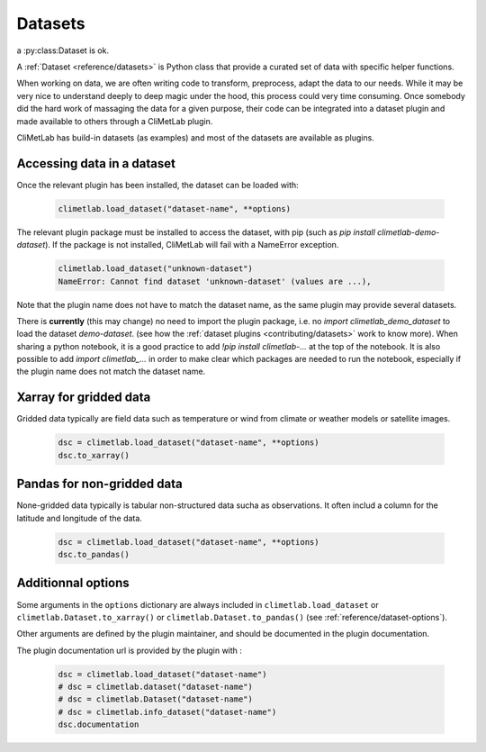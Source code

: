 .. _datasets:

Datasets
========

a :py:class:Dataset is ok.

A :ref:`Dataset <reference/datasets>` is Python class that provide a curated set of data with specific helper functions.

When working on data, we are often writing code to transform, preprocess, adapt the data to our needs.
While it may be very nice to understand deeply to deep magic under the hood, this process could very time consuming.
Once somebody did the hard work of massaging the data for a given purpose, their code can be integrated into a dataset plugin and 
made available to others through a CliMetLab plugin. 

CliMetLab has build-in datasets (as examples) and most of the datasets are available as plugins.

Accessing data in a dataset
---------------------------

Once the relevant plugin has been installed, the dataset can be loaded with:

    .. code-block:: python

        climetlab.load_dataset("dataset-name", **options)

The relevant plugin package must be installed to access the dataset, with pip (such as `pip install climetlab-demo-dataset`).
If the package is not installed, CliMetLab will fail with a NameError exception.

    .. code-block:: python

        climetlab.load_dataset("unknown-dataset")
        NameError: Cannot find dataset 'unknown-dataset' (values are ...),

Note that the plugin name does not have to match the dataset name, as the same plugin may provide several datasets.

.. For example::

    For instance, the plugin `climetlab_sunny_weather` could provide the datasets `sun-flare` and `sun-storm`.
    `pip install climetlab_weather_on_mars` allows to do 
    `climetlab.load_dataset("sun-flare")` and `climetlab.load_dataset("sun-storm")

There is **currently** (this may change) no need to import the plugin package, i.e. no `import climetlab_demo_dataset` to load the dataset `demo-dataset`.
(see how the :ref:`dataset plugins <contributing/datasets>` work to know more).
When sharing a python notebook, it is a good practice to add `!pip install climetlab-...` at the top of the notebook.
It is also possible to add `import climetlab_...` in order to make clear which packages are needed to run the notebook,
especially if the plugin name does not match the dataset name.

Xarray for gridded data
-----------------------

Gridded data typically are field data such as temperature or wind from climate or weather models or satellite images.

    .. code-block:: python

        dsc = climetlab.load_dataset("dataset-name", **options)
        dsc.to_xarray()


Pandas for non-gridded data
---------------------------

None-gridded data typically is tabular non-structured data sucha as observations.
It often includ a column for the latitude and longitude of the data.

    .. code-block:: python

        dsc = climetlab.load_dataset("dataset-name", **options)
        dsc.to_pandas()


Additionnal options
-------------------

Some arguments in the ``options`` dictionary are always included in ``climetlab.load_dataset`` or ``climetlab.Dataset.to_xarray()``  or ``climetlab.Dataset.to_pandas()`` (see :ref:`reference/dataset-options`).

.. todo::
    Currently no options are added by CliMetLab.

Other arguments are defined by the plugin maintainer, and should be documented in the plugin documentation.

The plugin documentation url is provided by the plugin with :

    .. code-block:: python

        dsc = climetlab.load_dataset("dataset-name")
        # dsc = climetlab.dataset("dataset-name")
        # dsc = climetlab.Dataset("dataset-name")
        # dsc = climetlab.info_dataset("dataset-name")
        dsc.documentation

.. todo::
    Choose one solution above and implement it.
    